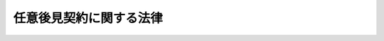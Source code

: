 .. _H11HO150:

========================
任意後見契約に関する法律
========================

.. raw:: html
    
    
    <b>任意後見契約に関する法律<br>
    （平成十一年十二月八日法律第百五十号）</b><br><br><div align="right">最終改正：平成二三年五月二五日法律第五三号</div><br><div align="right"><table width="" border="0"><tr><td><font color="RED">（最終改正までの未施行法令）</font></td></tr><tr><td><a href="/cgi-bin/idxmiseko.cgi?H_RYAKU=%95%bd%88%ea%88%ea%96%40%88%ea%8c%dc%81%5a&amp;H_NO=%95%bd%90%ac%93%f1%8f%5c%8e%4f%94%4e%8c%dc%8c%8e%93%f1%8f%5c%8c%dc%93%fa%96%40%97%a5%91%e6%8c%dc%8f%5c%8e%4f%8d%86&amp;H_PATH=/miseko/H11HO150/H23HO053.html" target="inyo">平成二十三年五月二十五日法律第五十三号</a></td><td align="right">（未施行）</td></tr><tr></tr><tr><td align="right">　</td><td></td></tr><tr></tr></table></div>
    <p>
    </p><div class="arttitle"><a name="1000000000000000000000000000000000000000000000000100000000000000000000000000000">（趣旨）</a>
    </div><div class="item"><b>第一条</b>
    <a name="1000000000000000000000000000000000000000000000000100000000001000000000000000000"></a>
    　この法律は、任意後見契約の方式、効力等に関し特別の定めをするとともに、任意後見人に対する監督に関し必要な事項を定めるものとする。
    </div>
    
    <p>
    </p><div class="arttitle"><a name="1000000000000000000000000000000000000000000000000200000000000000000000000000000">（定義）</a>
    </div><div class="item"><b>第二条</b>
    <a name="1000000000000000000000000000000000000000000000000200000000001000000000000000000"></a>
    　この法律において、次の各号に掲げる用語の意義は、当該各号の定めるところによる。
    <div class="number"><b><a name="1000000000000000000000000000000000000000000000000200000000001000000001000000000">一</a>
    </b>
    　任意後見契約　委任者が、受任者に対し、精神上の障害により事理を弁識する能力が不十分な状況における自己の生活、療養看護及び財産の管理に関する事務の全部又は一部を委託し、その委託に係る事務について代理権を付与する委任契約であって、第四条第一項の規定により任意後見監督人が選任された時からその効力を生ずる旨の定めのあるものをいう。
    </div>
    <div class="number"><b><a name="1000000000000000000000000000000000000000000000000200000000001000000002000000000">二</a>
    </b>
    　本人　任意後見契約の委任者をいう。
    </div>
    <div class="number"><b><a name="1000000000000000000000000000000000000000000000000200000000001000000003000000000">三</a>
    </b>
    　任意後見受任者　第四条第一項の規定により任意後見監督人が選任される前における任意後見契約の受任者をいう。
    </div>
    <div class="number"><b><a name="1000000000000000000000000000000000000000000000000200000000001000000004000000000">四</a>
    </b>
    　任意後見人　第四条第一項の規定により任意後見監督人が選任された後における任意後見契約の受任者をいう。
    </div>
    </div>
    
    <p>
    </p><div class="arttitle"><a name="1000000000000000000000000000000000000000000000000300000000000000000000000000000">（任意後見契約の方式）</a>
    </div><div class="item"><b>第三条</b>
    <a name="1000000000000000000000000000000000000000000000000300000000001000000000000000000"></a>
    　任意後見契約は、法務省令で定める様式の公正証書によってしなければならない。
    </div>
    
    <p>
    </p><div class="arttitle"><a name="1000000000000000000000000000000000000000000000000400000000000000000000000000000">（任意後見監督人の選任）</a>
    </div><div class="item"><b>第四条</b>
    <a name="1000000000000000000000000000000000000000000000000400000000001000000000000000000"></a>
    　任意後見契約が登記されている場合において、精神上の障害により本人の事理を弁識する能力が不十分な状況にあるときは、家庭裁判所は、本人、配偶者、四親等内の親族又は任意後見受任者の請求により、任意後見監督人を選任する。ただし、次に掲げる場合は、この限りでない。
    <div class="number"><b><a name="1000000000000000000000000000000000000000000000000400000000001000000001000000000">一</a>
    </b>
    　本人が未成年者であるとき。
    </div>
    <div class="number"><b><a name="1000000000000000000000000000000000000000000000000400000000001000000002000000000">二</a>
    </b>
    　本人が成年被後見人、被保佐人又は被補助人である場合において、当該本人に係る後見、保佐又は補助を継続することが本人の利益のため特に必要であると認めるとき。
    </div>
    <div class="number"><b><a name="1000000000000000000000000000000000000000000000000400000000001000000003000000000">三</a>
    </b>
    　任意後見受任者が次に掲げる者であるとき。<div class="para1"><b>イ</b>　<a href="/cgi-bin/idxrefer.cgi?H_FILE=%96%be%93%f1%8b%e3%96%40%94%aa%8b%e3&amp;REF_NAME=%96%af%96%40&amp;ANCHOR_F=&amp;ANCHOR_T=" target="inyo">民法</a>
    （明治二十九年法律第八十九号）<a href="/cgi-bin/idxrefer.cgi?H_FILE=%96%be%93%f1%8b%e3%96%40%94%aa%8b%e3&amp;REF_NAME=%91%e6%94%aa%95%53%8e%6c%8f%5c%8e%b5%8f%f0&amp;ANCHOR_F=1000000000000000000000000000000000000000000000084700000000000000000000000000000&amp;ANCHOR_T=1000000000000000000000000000000000000000000000084700000000000000000000000000000#1000000000000000000000000000000000000000000000084700000000000000000000000000000" target="inyo">第八百四十七条</a>
    各号（第四号を除く。）に掲げる者</div>
    <div class="para1"><b>ロ</b>　本人に対して訴訟をし、又はした者及びその配偶者並びに直系血族</div>
    <div class="para1"><b>ハ</b>　不正な行為、著しい不行跡その他任意後見人の任務に適しない事由がある者</div>
    
    </div>
    </div>
    <div class="item"><b><a name="1000000000000000000000000000000000000000000000000400000000002000000000000000000">２</a>
    </b>
    　前項の規定により任意後見監督人を選任する場合において、本人が成年被後見人、被保佐人又は被補助人であるときは、家庭裁判所は、当該本人に係る後見開始、保佐開始又は補助開始の審判（以下「後見開始の審判等」と総称する。）を取り消さなければならない。
    </div>
    <div class="item"><b><a name="1000000000000000000000000000000000000000000000000400000000003000000000000000000">３</a>
    </b>
    　第一項の規定により本人以外の者の請求により任意後見監督人を選任するには、あらかじめ本人の同意がなければならない。ただし、本人がその意思を表示することができないときは、この限りでない。
    </div>
    <div class="item"><b><a name="1000000000000000000000000000000000000000000000000400000000004000000000000000000">４</a>
    </b>
    　任意後見監督人が欠けた場合には、家庭裁判所は、本人、その親族若しくは任意後見人の請求により、又は職権で、任意後見監督人を選任する。
    </div>
    <div class="item"><b><a name="1000000000000000000000000000000000000000000000000400000000005000000000000000000">５</a>
    </b>
    　任意後見監督人が選任されている場合においても、家庭裁判所は、必要があると認めるときは、前項に掲げる者の請求により、又は職権で、更に任意後見監督人を選任することができる。
    </div>
    
    <p>
    </p><div class="arttitle"><a name="1000000000000000000000000000000000000000000000000500000000000000000000000000000">（任意後見監督人の欠格事由）</a>
    </div><div class="item"><b>第五条</b>
    <a name="1000000000000000000000000000000000000000000000000500000000001000000000000000000"></a>
    　任意後見受任者又は任意後見人の配偶者、直系血族及び兄弟姉妹は、任意後見監督人となることができない。
    </div>
    
    <p>
    </p><div class="arttitle"><a name="1000000000000000000000000000000000000000000000000600000000000000000000000000000">（本人の意思の尊重等）</a>
    </div><div class="item"><b>第六条</b>
    <a name="1000000000000000000000000000000000000000000000000600000000001000000000000000000"></a>
    　任意後見人は、第二条第一号に規定する委託に係る事務（以下「任意後見人の事務」という。）を行うに当たっては、本人の意思を尊重し、かつ、その心身の状態及び生活の状況に配慮しなければならない。
    </div>
    
    <p>
    </p><div class="arttitle"><a name="1000000000000000000000000000000000000000000000000700000000000000000000000000000">（任意後見監督人の職務等）</a>
    </div><div class="item"><b>第七条</b>
    <a name="1000000000000000000000000000000000000000000000000700000000001000000000000000000"></a>
    　任意後見監督人の職務は、次のとおりとする。
    <div class="number"><b><a name="1000000000000000000000000000000000000000000000000700000000001000000001000000000">一</a>
    </b>
    　任意後見人の事務を監督すること。
    </div>
    <div class="number"><b><a name="1000000000000000000000000000000000000000000000000700000000001000000002000000000">二</a>
    </b>
    　任意後見人の事務に関し、家庭裁判所に定期的に報告をすること。
    </div>
    <div class="number"><b><a name="1000000000000000000000000000000000000000000000000700000000001000000003000000000">三</a>
    </b>
    　急迫の事情がある場合に、任意後見人の代理権の範囲内において、必要な処分をすること。
    </div>
    <div class="number"><b><a name="1000000000000000000000000000000000000000000000000700000000001000000004000000000">四</a>
    </b>
    　任意後見人又はその代表する者と本人との利益が相反する行為について本人を代表すること。
    </div>
    </div>
    <div class="item"><b><a name="1000000000000000000000000000000000000000000000000700000000002000000000000000000">２</a>
    </b>
    　任意後見監督人は、いつでも、任意後見人に対し任意後見人の事務の報告を求め、又は任意後見人の事務若しくは本人の財産の状況を調査することができる。
    </div>
    <div class="item"><b><a name="1000000000000000000000000000000000000000000000000700000000003000000000000000000">３</a>
    </b>
    　家庭裁判所は、必要があると認めるときは、任意後見監督人に対し、任意後見人の事務に関する報告を求め、任意後見人の事務若しくは本人の財産の状況の調査を命じ、その他任意後見監督人の職務について必要な処分を命ずることができる。
    </div>
    <div class="item"><b><a name="1000000000000000000000000000000000000000000000000700000000004000000000000000000">４</a>
    </b>
    　<a href="/cgi-bin/idxrefer.cgi?H_FILE=%96%be%93%f1%8b%e3%96%40%94%aa%8b%e3&amp;REF_NAME=%96%af%96%40%91%e6%98%5a%95%53%8e%6c%8f%5c%8e%6c%8f%f0&amp;ANCHOR_F=1000000000000000000000000000000000000000000000064400000000000000000000000000000&amp;ANCHOR_T=1000000000000000000000000000000000000000000000064400000000000000000000000000000#1000000000000000000000000000000000000000000000064400000000000000000000000000000" target="inyo">民法第六百四十四条</a>
    、第六百五十四条、第六百五十五条、第八百四十三条第四項、第八百四十四条、第八百四十六条、第八百四十七条、第八百五十九条の二、第八百六十一条第二項及び第八百六十二条の規定は、任意後見監督人について準用する。
    </div>
    
    <p>
    </p><div class="arttitle"><a name="1000000000000000000000000000000000000000000000000800000000000000000000000000000">（任意後見人の解任）</a>
    </div><div class="item"><b>第八条</b>
    <a name="1000000000000000000000000000000000000000000000000800000000001000000000000000000"></a>
    　任意後見人に不正な行為、著しい不行跡その他その任務に適しない事由があるときは、家庭裁判所は、任意後見監督人、本人、その親族又は検察官の請求により、任意後見人を解任することができる。
    </div>
    
    <p>
    </p><div class="arttitle"><a name="1000000000000000000000000000000000000000000000000900000000000000000000000000000">（任意後見契約の解除）</a>
    </div><div class="item"><b>第九条</b>
    <a name="1000000000000000000000000000000000000000000000000900000000001000000000000000000"></a>
    　第四条第一項の規定により任意後見監督人が選任される前においては、本人又は任意後見受任者は、いつでも、公証人の認証を受けた書面によって、任意後見契約を解除することができる。
    </div>
    <div class="item"><b><a name="1000000000000000000000000000000000000000000000000900000000002000000000000000000">２</a>
    </b>
    　第四条第一項の規定により任意後見監督人が選任された後においては、本人又は任意後見人は、正当な事由がある場合に限り、家庭裁判所の許可を得て、任意後見契約を解除することができる。
    </div>
    
    <p>
    </p><div class="arttitle"><a name="1000000000000000000000000000000000000000000000001000000000000000000000000000000">（後見、保佐及び補助との関係）</a>
    </div><div class="item"><b>第十条</b>
    <a name="1000000000000000000000000000000000000000000000001000000000001000000000000000000"></a>
    　任意後見契約が登記されている場合には、家庭裁判所は、本人の利益のため特に必要があると認めるときに限り、後見開始の審判等をすることができる。
    </div>
    <div class="item"><b><a name="1000000000000000000000000000000000000000000000001000000000002000000000000000000">２</a>
    </b>
    　前項の場合における後見開始の審判等の請求は、任意後見受任者、任意後見人又は任意後見監督人もすることができる。
    </div>
    <div class="item"><b><a name="1000000000000000000000000000000000000000000000001000000000003000000000000000000">３</a>
    </b>
    　第四条第一項の規定により任意後見監督人が選任された後において本人が後見開始の審判等を受けたときは、任意後見契約は終了する。
    </div>
    
    <p>
    </p><div class="arttitle"><a name="1000000000000000000000000000000000000000000000001100000000000000000000000000000">（任意後見人の代理権の消滅の対抗要件）</a>
    </div><div class="item"><b>第十一条</b>
    <a name="1000000000000000000000000000000000000000000000001100000000001000000000000000000"></a>
    　任意後見人の代理権の消滅は、登記をしなければ、善意の第三者に対抗することができない。
    </div>
    
    <p>
    </p><div class="arttitle"><a name="1000000000000000000000000000000000000000000000001200000000000000000000000000000">（</a><a href="/cgi-bin/idxrefer.cgi?H_FILE=%8f%ba%93%f1%93%f1%96%40%88%ea%8c%dc%93%f1&amp;REF_NAME=%89%c6%8e%96%90%52%94%bb%96%40&amp;ANCHOR_F=&amp;ANCHOR_T=" target="inyo">家事審判法</a>
    の適用）
    </div><div class="item"><b>第十二条</b>
    <a name="1000000000000000000000000000000000000000000000001200000000001000000000000000000"></a>
    　<a href="/cgi-bin/idxrefer.cgi?H_FILE=%8f%ba%93%f1%93%f1%96%40%88%ea%8c%dc%93%f1&amp;REF_NAME=%89%c6%8e%96%90%52%94%bb%96%40&amp;ANCHOR_F=&amp;ANCHOR_T=" target="inyo">家事審判法</a>
    （昭和二十二年法律第百五十二号）の適用に関しては、第四条第一項、第四項及び第五項の規定による任意後見監督人の選任、同条第二項の規定による後見開始の審判等の取消し、第七条第三項の規定による報告の徴収、調査命令その他任意後見監督人の職務に関する処分、同条第四項において準用する<a href="/cgi-bin/idxrefer.cgi?H_FILE=%96%be%93%f1%8b%e3%96%40%94%aa%8b%e3&amp;REF_NAME=%96%af%96%40%91%e6%94%aa%95%53%8e%6c%8f%5c%8e%6c%8f%f0&amp;ANCHOR_F=1000000000000000000000000000000000000000000000084400000000000000000000000000000&amp;ANCHOR_T=1000000000000000000000000000000000000000000000084400000000000000000000000000000#1000000000000000000000000000000000000000000000084400000000000000000000000000000" target="inyo">民法第八百四十四条</a>
    、第八百四十六条、第八百五十九条の二第一項及び第二項並びに第八百六十二条の規定による任意後見監督人の辞任についての許可、任意後見監督人の解任、任意後見監督人が数人ある場合におけるその権限の行使についての定め及びその取消し並びに任意後見監督人に対する報酬の付与、第八条の規定による任意後見人の解任並びに第九条第二項の規定による任意後見契約の解除についての許可は、<a href="/cgi-bin/idxrefer.cgi?H_FILE=%8f%ba%93%f1%93%f1%96%40%88%ea%8c%dc%93%f1&amp;REF_NAME=%89%c6%8e%96%90%52%94%bb%96%40%91%e6%8b%e3%8f%f0%91%e6%88%ea%8d%80&amp;ANCHOR_F=1000000000000000000000000000000000000000000000000900000000001000000000000000000&amp;ANCHOR_T=1000000000000000000000000000000000000000000000000900000000001000000000000000000#1000000000000000000000000000000000000000000000000900000000001000000000000000000" target="inyo">家事審判法第九条第一項</a>
    甲類に掲げる事項とみなす。
    </div>
    
    <p>
    </p><div class="arttitle"><a name="1000000000000000000000000000000000000000000000001300000000000000000000000000000">（最高裁判所規則）</a>
    </div><div class="item"><b>第十三条</b>
    <a name="1000000000000000000000000000000000000000000000001300000000001000000000000000000"></a>
    　この法律に定めるもののほか、任意後見契約に関する審判の手続に関し必要な事項は、最高裁判所規則で定める。
    </div>
    
    
    <br><a name="5000000000000000000000000000000000000000000000000000000000000000000000000000000"></a>
    　　　<a name="5000000001000000000000000000000000000000000000000000000000000000000000000000000"><b>附　則</b></a>
    <br><p>
    　この法律は、平成十二年四月一日から施行する。
    
    
    <br>　　　<a name="5000000002000000000000000000000000000000000000000000000000000000000000000000000"><b>附　則　（平成二三年五月二五日法律第五三号）</b></a>
    <br></p><p>
    　この法律は、新非訟事件手続法の施行の日から施行する。
    
    
    <br><br></p>